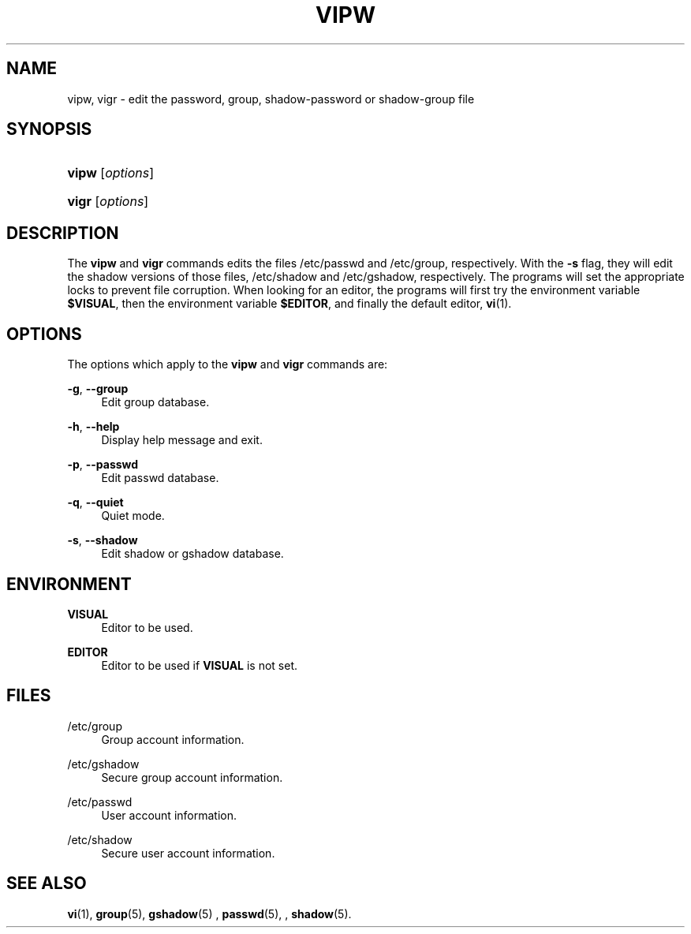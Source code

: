 '\" t
.\"     Title: vipw
.\"    Author: [FIXME: author] [see http://docbook.sf.net/el/author]
.\" Generator: DocBook XSL Stylesheets v1.75.2 <http://docbook.sf.net/>
.\"      Date: 09/05/2010
.\"    Manual: System Management Commands
.\"    Source: System Management Commands
.\"  Language: English
.\"
.TH "VIPW" "8" "09/05/2010" "System Management Commands" "System Management Commands"
.\" -----------------------------------------------------------------
.\" * set default formatting
.\" -----------------------------------------------------------------
.\" disable hyphenation
.nh
.\" disable justification (adjust text to left margin only)
.ad l
.\" -----------------------------------------------------------------
.\" * MAIN CONTENT STARTS HERE *
.\" -----------------------------------------------------------------
.SH "NAME"
vipw, vigr \- edit the password, group, shadow\-password or shadow\-group file
.SH "SYNOPSIS"
.HP \w'\fBvipw\fR\ 'u
\fBvipw\fR [\fIoptions\fR]
.HP \w'\fBvigr\fR\ 'u
\fBvigr\fR [\fIoptions\fR]
.SH "DESCRIPTION"
.PP
The
\fBvipw\fR
and
\fBvigr\fR
commands edits the files
/etc/passwd
and
/etc/group, respectively\&. With the
\fB\-s\fR
flag, they will edit the shadow versions of those files,
/etc/shadow
and
/etc/gshadow, respectively\&. The programs will set the appropriate locks to prevent file corruption\&. When looking for an editor, the programs will first try the environment variable
\fB$VISUAL\fR, then the environment variable
\fB$EDITOR\fR, and finally the default editor,
\fBvi\fR(1)\&.
.SH "OPTIONS"
.PP
The options which apply to the
\fBvipw\fR
and
\fBvigr\fR
commands are:
.PP
\fB\-g\fR, \fB\-\-group\fR
.RS 4
Edit group database\&.
.RE
.PP
\fB\-h\fR, \fB\-\-help\fR
.RS 4
Display help message and exit\&.
.RE
.PP
\fB\-p\fR, \fB\-\-passwd\fR
.RS 4
Edit passwd database\&.
.RE
.PP
\fB\-q\fR, \fB\-\-quiet\fR
.RS 4
Quiet mode\&.
.RE
.PP
\fB\-s\fR, \fB\-\-shadow\fR
.RS 4
Edit shadow or gshadow database\&.
.RE
.SH "ENVIRONMENT"
.PP
\fBVISUAL\fR
.RS 4
Editor to be used\&.
.RE
.PP
\fBEDITOR\fR
.RS 4
Editor to be used if
\fBVISUAL\fR
is not set\&.
.RE
.SH "FILES"
.PP
/etc/group
.RS 4
Group account information\&.
.RE
.PP
/etc/gshadow
.RS 4
Secure group account information\&.
.RE
.PP
/etc/passwd
.RS 4
User account information\&.
.RE
.PP
/etc/shadow
.RS 4
Secure user account information\&.
.RE
.SH "SEE ALSO"
.PP

\fBvi\fR(1),
\fBgroup\fR(5),
\fBgshadow\fR(5)
,
\fBpasswd\fR(5), ,
\fBshadow\fR(5)\&.
